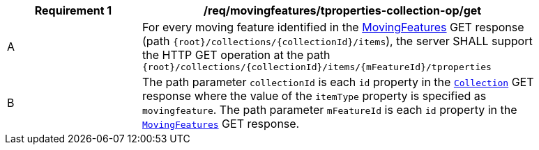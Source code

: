 [[req_mf-tproperties-collection-op-get]]
[width="90%",cols="2,6a",options="header"]
|===
^|*Requirement {counter:req-id}* |*/req/movingfeatures/tproperties-collection-op/get*
^|A |For every moving feature identified in the <<resource-mfeatures-section, MovingFeatures>> GET response (path `{root}/collections/{collectionId}/items`), the server SHALL support the HTTP GET operation at the path `{root}/collections/{collectionId}/items/{mFeatureId}/tproperties`
^|B |The path parameter `collectionId` is each `id` property in the <<resource-collection-section, `Collection`>> GET response where the value of the `itemType` property is specified as `movingfeature`. The path parameter `mFeatureId` is each `id` property in the <<resource-mfeatures-section, `MovingFeatures`>> GET response.
|===